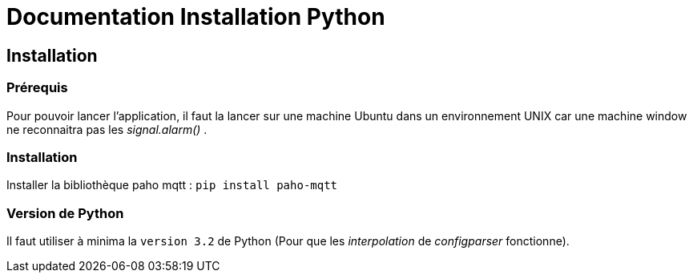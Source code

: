 = Documentation Installation Python

toc::[]

== Installation

===  Prérequis

Pour pouvoir lancer l'application, il faut la lancer sur une machine Ubuntu dans un environnement UNIX car une machine window ne reconnaitra pas les _signal.alarm()_ . 

===  Installation

Installer la bibliothèque paho mqtt :
``pip install paho-mqtt``

===  Version de Python

Il faut utiliser à minima la ``version 3.2`` de Python (Pour que les _interpolation_ de _configparser_ fonctionne).




